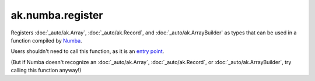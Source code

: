 ak.numba.register
-----------------

.. py:function:: ak.numba.register()

Registers :doc:`_auto/ak.Array`, :doc:`_auto/ak.Record`, and :doc:`_auto/ak.ArrayBuilder`
as types that can be used in a function compiled by `Numba <http://numba.pydata.org/>`__.

Users shouldn't need to call this function, as it is an
`entry point <https://numba.pydata.org/numba-doc/latest/extending/entrypoints.html>`__.

(But if Numba doesn't recognize an :doc:`_auto/ak.Array`, :doc:`_auto/ak.Record`, or
:doc:`_auto/ak.ArrayBuilder`, try calling this function anyway!)
